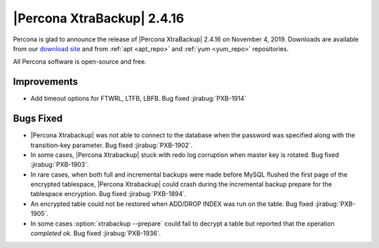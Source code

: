 ================================================================================
|Percona XtraBackup| |release|
================================================================================

Percona is glad to announce the release of |Percona XtraBackup| |release| on
|date|. Downloads are available from our `download site
<http://www.percona.com/downloads/XtraBackup/Percona-XtraBackup-2.4.16/>`_ and
from :ref:`apt <apt_repo>` and :ref:`yum <yum_repo>` repositories. 

All Percona software is open-source and free.

Improvements
================================================================================

- Add timeout options for FTWRL, LTFB, LBFB. Bug fixed :jirabug:`PXB-1914`

Bugs Fixed
================================================================================

- |Percona Xtrabackup| was not able to connect to the database when
  the password was specified along with the transition-key
  parameter. Bug fixed :jirabug:`PXB-1902`.
- In some cases, |Percona Xtrabackup| stuck with redo log corruption
  when master key is rotated. Bug fixed :jirabug:`PXB-1903`.
- In rare cases, when both full and incremental backups were made
  before MySQL flushed the first page of the encrypted tablespace,
  |Percona Xtrabackup| could crash during the incremental backup
  prepare for the tablespace encryption. Bug fixed
  :jirabug:`PXB-1894`.
- An encrypted table could not be restored when ADD/DROP INDEX was run
  on the table. Bug fixed :jirabug:`PXB-1905`.
- In some cases :option:`xtrabackup --prepare` could fail to decrypt a
  table but reported that the operation *completed ok*. Bug fixed
  :jirabug:`PXB-1936`.

.. |release| replace:: 2.4.16
.. |date| replace:: November 4, 2019


